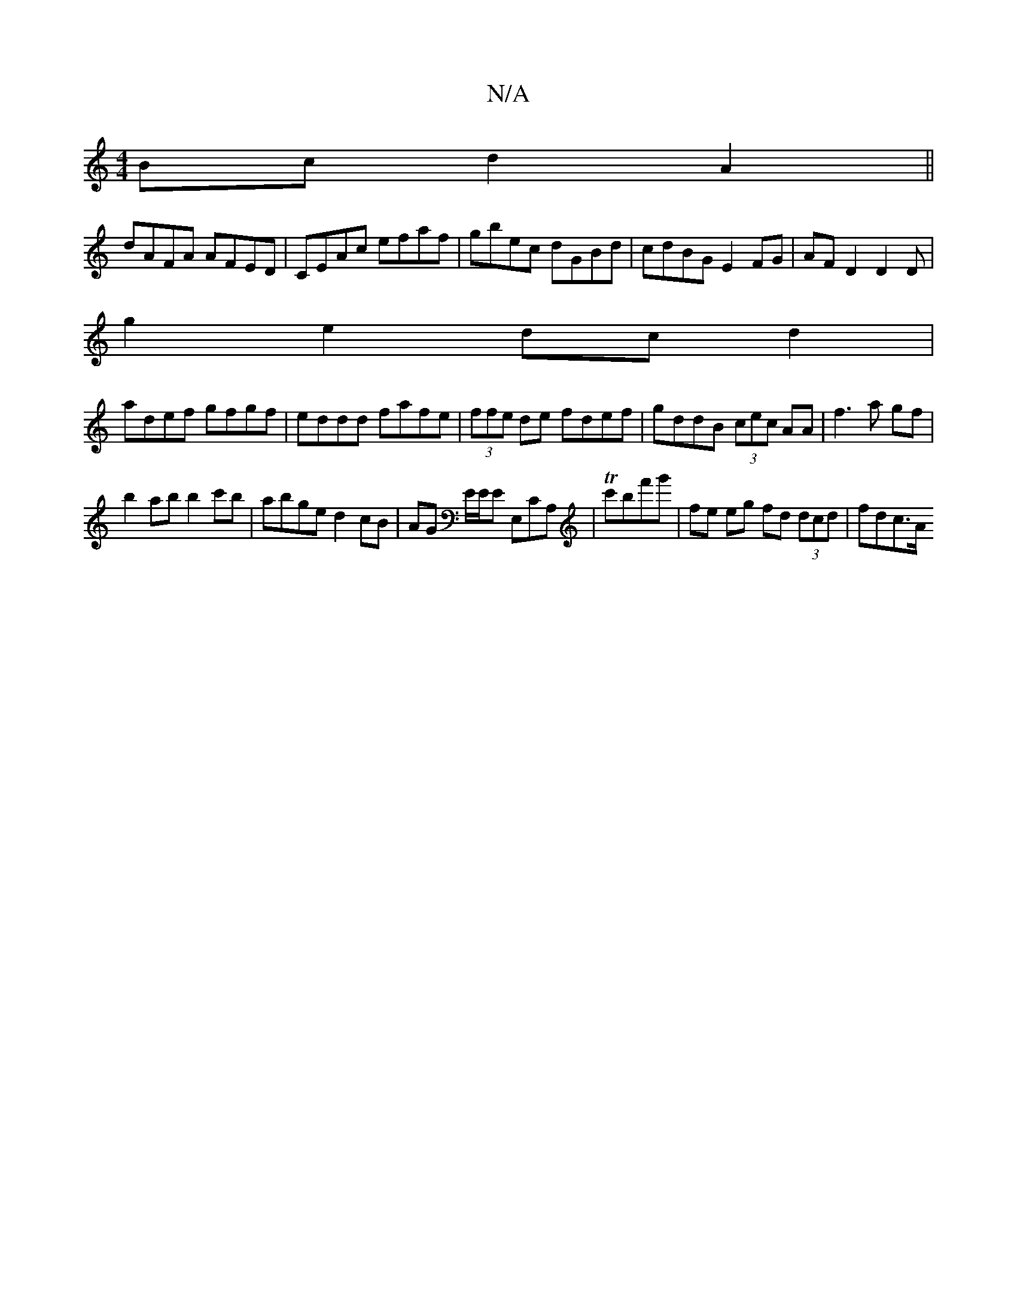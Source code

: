 X:1
T:N/A
M:4/4
R:N/A
K:Cmajor
Bc d2 A2||
dAFA AFED|CEAc efaf|gbec dGBd| cdBG E2FG|AF D2 D2 D|
g2e2 dcd2|
adef gfgf|eddd fafe|(3ffe de fdef|gddB (3cec AA|f3a gf|
b2 ab b2c'b|abge d2cB|AG E/E/E E,CA,|Tc'bf'g' | fe eg fd (3dcd|fdc>A 